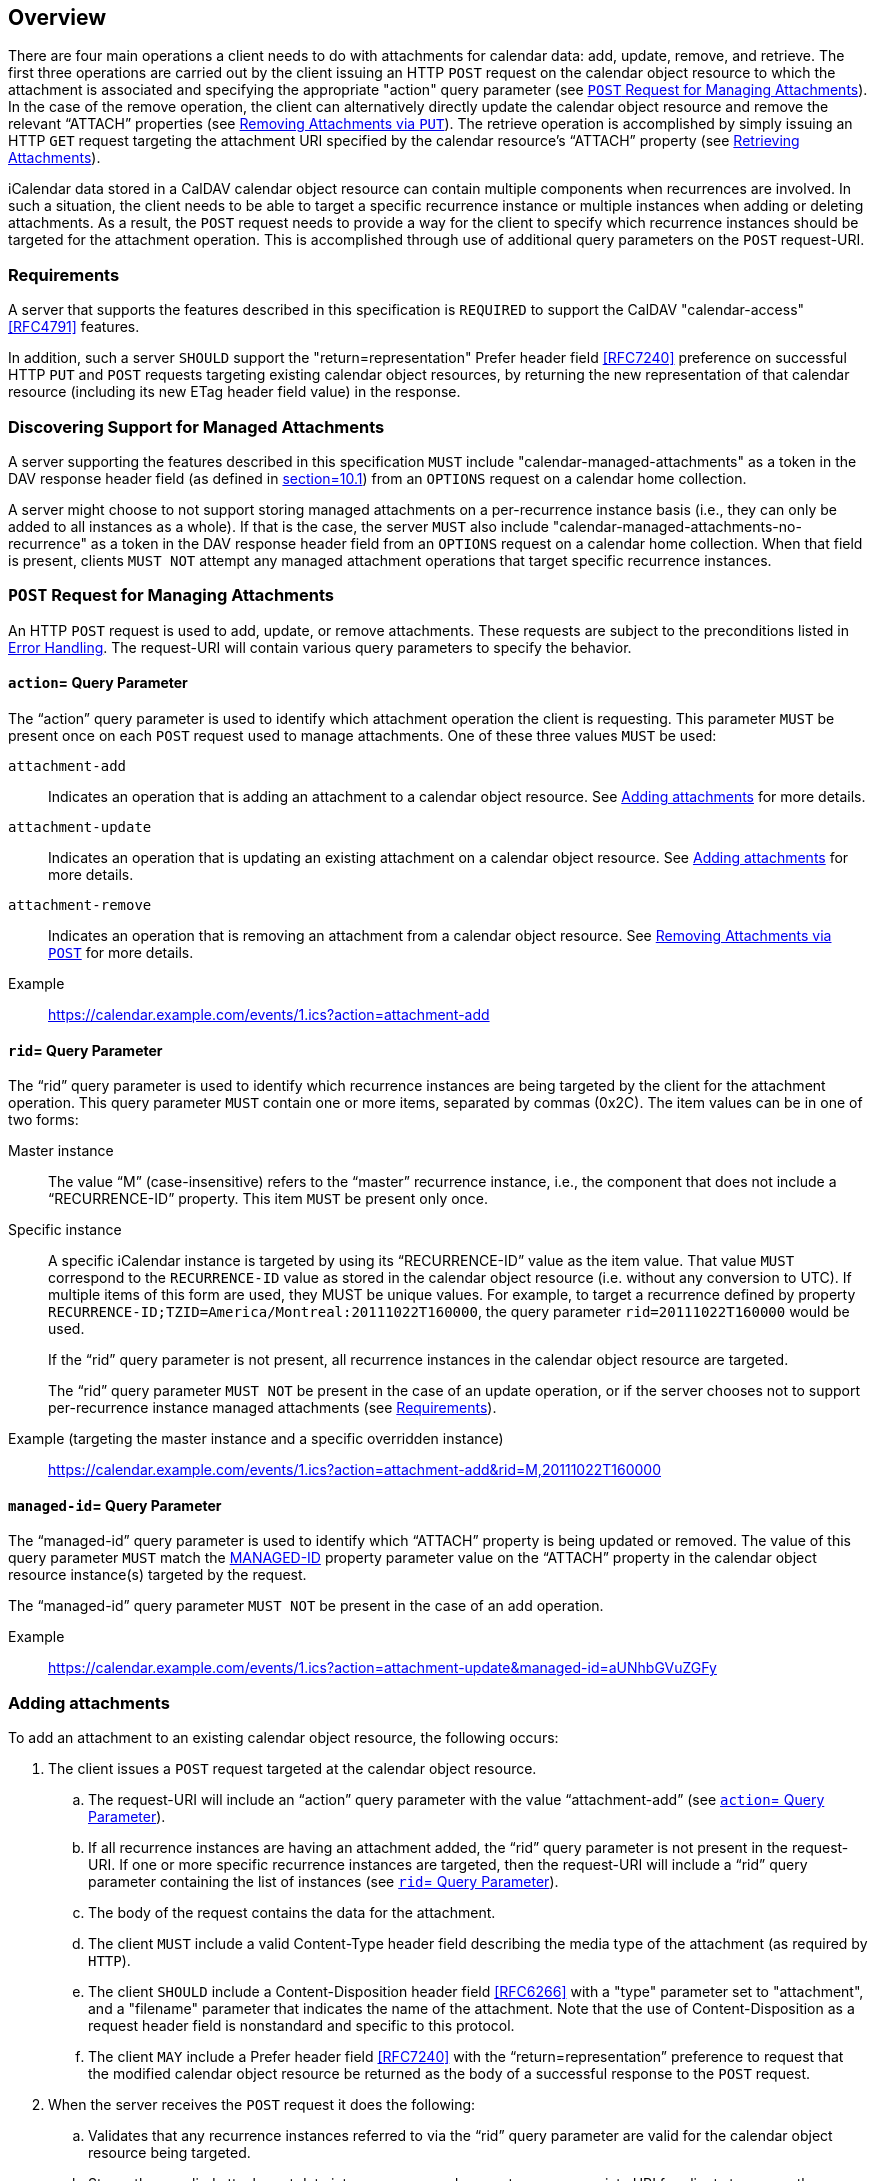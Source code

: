 == Overview

There are four main operations a client needs to do with
attachments for calendar data: add, update, remove, and
retrieve. The first three operations are carried out by the
client issuing an HTTP `POST` request on the calendar object
resource to which the attachment is associated and specifying
the appropriate "action" query parameter (see <<attachment-post-request>>).
In the case of the
remove operation, the client can alternatively directly update
the calendar object resource and remove the relevant "`ATTACH`"
properties (see <<attachment-remove-put>>). The
retrieve operation is accomplished by simply
issuing an HTTP `GET` request targeting the attachment URI
specified by the calendar resource's "`ATTACH`" property (see
<<attachment-retrieve>>).

iCalendar data stored in a CalDAV calendar object resource
can contain multiple components when recurrences are involved.
In such a situation, the client needs to be able to target a
specific recurrence instance or multiple instances when adding
or deleting attachments. As a result, the `POST` request needs to
provide a way for the client to specify which recurrence
instances should be targeted for the attachment operation.  This
is accomplished through use of additional query parameters on
the `POST` request-URI.

[[requirements]]
=== Requirements

A server that supports the features described in this
specification is `REQUIRED` to support the CalDAV
"calendar-access" <<RFC4791>> features.

In addition, such a server `SHOULD` support the
"return=representation" Prefer header
field <<RFC7240>> preference on successful HTTP `PUT` and `POST` requests
targeting existing calendar object resources, by returning the
new representation of that calendar resource (including its
new ETag header field value) in the response.

=== Discovering Support for Managed Attachments

A server supporting the features described in this
specification `MUST` include "calendar-managed-attachments" as a
token in the DAV response header field (as defined in
<<RFC4918, section=10.1>>) from an `OPTIONS` request on a
calendar home collection.

A server might choose to not support storing managed
attachments on a per-recurrence instance basis (i.e., they can
only be added to all instances as a whole). If that is the
case, the server `MUST` also include
"calendar-managed-attachments-no-recurrence" as a token in the
DAV response header field from an `OPTIONS` request on a calendar home
collection. When that field is present, clients `MUST NOT`
attempt any managed attachment operations that target specific
recurrence instances.

[[attachment-post-request]]
=== `POST` Request for Managing Attachments

An HTTP `POST` request is used to add, update, or remove
attachments.
These requests are subject to the preconditions listed in
<<errors>>.
The request-URI will contain various query
parameters to specify the behavior.

[[action]]
==== `action`= Query Parameter

The "`action`" query parameter is used to identify which
attachment operation the client is requesting. This
parameter `MUST` be present once on each `POST` request used to
manage attachments. One of these three values `MUST` be used:

`attachment-add`:: Indicates an operation that
is adding an attachment to a calendar object resource. See
<<attachment-add>> for more details.

`attachment-update`:: Indicates an operation
that is updating an existing attachment on a calendar
object resource. See <<attachment-update>>
for more details.

`attachment-remove`:: Indicates an operation
that is removing an attachment from a calendar object
resource. See <<attachment-remove>> for more
details.

Example:: https://calendar.example.com/events/1.ics?action=attachment-add

[[rid]]
==== `rid`= Query Parameter

The "`rid`" query parameter is used to identify which
recurrence instances are being targeted by the client for
the attachment operation. This query parameter `MUST` contain
one or more items, separated by commas (0x2C). The item
values can be in one of two forms:

Master instance:: The value "`M`"
(case-insensitive) refers to the "`master`" recurrence
instance, i.e., the component that does not include a
"`RECURRENCE-ID`" property. This item `MUST` be present only
once.

Specific instance:: A specific iCalendar
instance is targeted by using its "`RECURRENCE-ID`" value as
the item value. That value `MUST` correspond to the
`RECURRENCE-ID` value as stored in the calendar object
resource (i.e. without any conversion to UTC). If multiple
items of this form are used, they MUST be unique
values. For example, to target a recurrence defined by property
`RECURRENCE-ID;TZID=America/Montreal:20111022T160000`, the
query parameter `rid=20111022T160000` would be used.
+
If the "`rid`" query parameter is not present, all recurrence
instances in the calendar object resource are targeted.
+
The "`rid`" query parameter `MUST NOT` be present in the case
of an update operation, or if the server chooses not to
support per-recurrence instance managed attachments (see
<<requirements>>).

Example (targeting the master instance and a specific overridden instance):: https://calendar.example.com/events/1.ics?action=attachment-add&rid=M,20111022T160000

[[managed-id]]
==== `managed-id`= Query Parameter

The "`managed-id`" query parameter is used to identify
which "`ATTACH`" property is being updated or removed. The
value of this query parameter `MUST` match the
<<MANAGED-ID-parameter,MANAGED-ID>>
property parameter value on the "`ATTACH`" property in the
calendar object resource instance(s) targeted by the
request.

The "`managed-id`" query parameter `MUST NOT` be present in
the case of an add operation.

Example:: https://calendar.example.com/events/1.ics?action=attachment-update&managed-id=aUNhbGVuZGFy

[[attachment-add]]
=== Adding attachments

To add an attachment to an existing calendar object
resource, the following occurs:

. The client issues a `POST` request targeted at the calendar
object resource.

.. The request-URI will include an "`action`" query
parameter with the value "`attachment-add`" (see <<action>>).

.. If all recurrence instances are having an attachment
added, the "`rid`" query parameter is not present in the
request-URI. If one or more specific recurrence instances
are targeted, then the request-URI will include a "`rid`"
query parameter containing the list of instances (see
<<rid>>).

.. The body of the request contains the data for the
attachment.

.. The client `MUST` include a valid Content-Type
header field describing the media type of the attachment (as
required by `HTTP`).

.. The client `SHOULD` include a
Content-Disposition header field <<RFC6266>>
with a "type" parameter set to "attachment", and a
"filename" parameter that indicates the name of the
attachment.  Note that the use of Content-Disposition as a
request header field is nonstandard and specific to this
protocol.

.. The client `MAY` include a Prefer
header field <<RFC7240>> with the "`return=representation`"
preference to request that the modified calendar object
resource be returned as the body of a successful response
to the `POST` request.

. When the server receives the `POST` request it does the following:

.. Validates that any recurrence instances referred to via
the "`rid`" query parameter are valid for the calendar
object resource being targeted.

.. Stores the supplied attachment data into a resource and
generates an appropriate URI for clients to access the
resource.

.. For each affected recurrence instance in the calendar
object resource targeted by the request, the server adds
an "`ATTACH`" property, whose value is the URI of the stored
attachment.
The "`ATTACH`" property `MUST` contain a "`MANAGED-ID`"
parameter whose value is a unique identifier (within the
context of the server as a whole).
The "`ATTACH`" property `SHOULD` contain an "`FMTTYPE`"
parameter whose value matches the Content-Type header
field value from the request.
The "`ATTACH`" property `SHOULD` contain an "`FILENAME`"
parameter whose value matches the Content-Disposition
header field "filename" parameter value from the request, taking
into account the restrictions expressed in
<<FILENAME-parameter>>.
The "`ATTACH`" property `SHOULD` include a "`SIZE`" parameter
whose value represents the size in octets of the
attachment.
If a specified recurrence instance does not have a
matching component in the calendar object resource, then
the server `MUST` modify the calendar object resource to
include an overridden component with the appropriate
"`RECURRENCE-ID`" property.

.. Upon successful creation of the attachment resource,
and modification of the targeted calendar object resource,
the server `MUST` return an appropriate HTTP success status
response and include a "Cal-Managed-ID" header field
containing the "`MANAGED-ID`" parameter value of the newly
created "`ATTACH`" property. The client can use the
"`Cal-Managed-ID`" header field value to correlate the attachment
with "`ATTACH`" properties added to the calendar object
resource.
If the client included a Prefer header field with the
"return=representation" preference in the request, the
server `SHOULD` return the modified calendar object
resource as the body of the response.  Otherwise, the
server can expect that the client will reload the
calendar object resource with a subsequent GET request to
refresh any local cache.

In the following example, the client adds a new attachment to
a non recurring event and asks the server (via the
Prefer <<RFC7240>> header field) to return the
modified version of that event in the response.

[source%unnumbered]
----
>> Request <<

POST /events/64.ics?action=attachment-add HTTP/1.1
Host: cal.example.com
Content-Type: text/html; charset="utf-8"
Content-Disposition:attachment;filename=agenda.html
Content-Length: xxxx
Prefer: return=representation

<html>
  <body>
<h1>Agenda</h1>
  </body>
</html>

>> Response <<

HTTP/1.1 201 Created
Content-Type: text/calendar; charset="utf-8"
Content-Length: yyyy
Content-Location: https://cal.example.com/events/64.ics
ETag: "123456789-000-111"
Cal-Managed-ID: 97S

BEGIN:VCALENDAR
VERSION:2.0
PRODID:-//Example Corp.//CalDAV Server//EN
BEGIN:VEVENT
UID:20010712T182145Z-123401@example.com
DTSTAMP:20120201T203412Z
DTSTART:20120714T170000Z
DTEND:20120715T040000Z
SUMMARY:One-off meeting
ATTACH;MANAGED-ID=97S;FMTTYPE=text/html;SIZE=xxxx;
 FILENAME=agenda.html:https://cal.example.com/attach/64/34X22R
END:VEVENT
END:VCALENDAR
----

[[attachment-update]]
=== Adding attachments

When an attachment is updated the server `MUST` change the
associated "`MANAGED-ID`" parameter and `MAY` change the "`ATTACH`"
property value. With this approach, clients are able to
determine when an attachment has been updated by some other
client by looking for a change to either the "`ATTACH`" property
value, or the "`MANAGED-ID`" parameter value.

To change the data of an existing managed attachment in a
calendar object resource, the following occurs:

. The client issues a `POST` request targeted at the calendar object resource.

.. The request-URI will include an "`action`" query
parameter with the value "attachment-update" (see
<<action>>).

.. The request-URI will include a "`managed-id`" query
parameter with the value matching that of the "`MANAGED-ID`"
parameter for the "`ATTACH`" property being updated (see
<<managed-id>>).

.. The body of the request contains the updated data for
the attachment.

.. The client `MUST` include a valid Content-Type header field
describing the media type of the attachment (as required
by HTTP).

.. The client `SHOULD` include a
Content-Disposition header field <<RFC6266>> with a
"`type`" parameter set to "`attachment`", and a "`filename`"
parameter that indicates the name of the attachment.

.. The client `MAY` include a Prefer
header field <<RFC7240>> with the "`return=representation`"
preference to request that the modified calendar object
resource be returned as the body of a successful response
to the `POST` request.

. When the server receives the `POST` request it does the following:

.. Validates that the "`managed-id`" query parameter is
valid for the calendar object resource.

.. Updates the content of the attachment resource
corresponding to that managed-id with the supplied
attachment data.

.. For each affected recurrence instance in the calendar
object resource targeted by the request, the server
updates the "`ATTACH`" property whose "`MANAGED-ID`" property
parameter value matches the "`managed-id`" query
parameter. The "`MANAGED-ID`" parameter value is changed to
allow other clients to detect the update, and the property
value (attachment URI) might also be changed. The "`ATTACH`"
property `SHOULD` contain a "`FMTTYPE`" parameter whose value
matches the Content-Type header field value from the request -
this could differ from the original value if the media
type of the updated attachment is different. The "`ATTACH`"
property `SHOULD` contain a "`FILENAME`" parameter whose value
matches the Content-Disposition header field "`filename`"
parameter value from the request, taking into account the
restrictions expressed in
"`FILENAME-parameter`". The "`ATTACH`" property
`SHOULD` include a "`SIZE`" parameter whose value represents
the size in octets of the updated attachment.

.. Upon successful update of the attachment resource, and
modification of the targeted calendar object resource, the
server `MUST` return an appropriate HTTP success status
response, and include a "`Cal-Managed-ID`" header field
containing the new value of the "`MANAGED-ID`" parameter.
The client can use the
"`Cal-Managed-ID`" header field value to correlate the attachment
with "`ATTACH`" properties added to the calendar object
resource.
If the client included a Prefer header field with the
"`return=representation`" preference in the request, the
server `SHOULD` return the modified calendar object
resource as the body of the response. Otherwise, the
server can expect that the client will reload the
calendar object resource with a subsequent GET request to
refresh any local cache.

The update operation does not take a "`rid`" parameter and
does not add, or remove, any "`ATTACH`" property in the
targeted calendar object resource. To link an existing
attachment to a new instance, the client simply does a `PUT` on
the calendar object resource, adding an "`ATTACH`" property
which duplicates the existing one (see
<<attachment-add-put>>).

In the following example, the client updates an existing
attachment and asks the server (via the
Prefer <<RFC7240>> header field) to return the
updated version of that event in the response.

[source%unnumbered]
----
>> Request <<

POST /events/64.ics?action=attachment-update&managed-id=97S HTTP/1.1
Host: cal.example.com
Content-Type: text/html; charset="utf-8"
Content-Disposition:attachment;filename=agenda.html
Content-Length: xxxx
Prefer: return=representation

<html>
  <body>
    <h1>Agenda</h1>
    <p>Discuss attachment draft</p>
  </body>
</html>

>> Response <<

HTTP/1.1 200 OK
Content-Type: text/calendar; charset="utf-8"
Content-Length: yyyz
Content-Location: https://cal.example.com/events/64.ics
Cal-Managed-ID: 98S
ETag: "123456789-000-222"

BEGIN:VCALENDAR
VERSION:2.0
PRODID:-//Example Corp.//CalDAV Server//EN
BEGIN:VEVENT
UID:20010712T182145Z-123401@example.com
DTSTAMP:20120201T203412Z
DTSTART:20120714T170000Z
DTEND:20120715T040000Z
SUMMARY:One-off meeting
ATTACH;MANAGED-ID=98S;FMTTYPE=text/html;SIZE=xxxy;
 FILENAME=agenda.html:https://cal.example.com/attach/64/34X22R
END:VEVENT
END:VCALENDAR
----

[[attachment-remove]]
=== Removing Attachments via `POST`

To remove an existing attachment from a calendar object,
the following occurs:

. The client issues a POST request targeted at the calendar
object resource.

.. The request-URI will include an "`action`" query
parameter with the value "`attachment-remove`" (see
<<action>>).

.. If all recurrence instances are having an attachment
removed, the "`rid`" query parameter is not present in the
`request-URI`. If one or more specific recurrence instances
are targeted, then the `request-URI` will include a "`rid`"
query parameter containing the list of instances (see
<<rid>>).

.. The request-URI will include a "`managed-id`" query
parameter with the value matching that of the "`MANAGED-ID`"
property parameter for the "`ATTACH`" property being removed
(see <<managed-id>>).

.. The body of the request will be empty.

.. The client `MAY` include a Prefer
header field <<RFC7240>> with the "`return=representation`"
preference to request that the modified calendar object
resource be returned as the body of a successful response
to the `POST` request.

. When the server receives the `POST` request it does the following:

.. Validates that any recurrence instances referred to via
the "`rid`" query parameter are valid for the calendar
object resource being targeted.

.. Validates that the "`managed-id`" query parameter is
valid for the calendar object resource and specific
instances being targeted.

.. For each affected recurrence instance in the calendar
object resource targeted by the request, the server
removes the matching "`ATTACH`" property. Note that if a
specified recurrence instance does not have a matching
component in the calendar object resource, then the server
`MUST` modify the calendar object resource to include an
overridden component with the appropriate "`RECURRENCE-ID`"
property, and the matching "`ATTACH`" property
removed. This later case is actually valid only if the
master component does include the referenced "`ATTACH`"
property.

.. If the attachment resource is no longer referenced by
any instance of the calendar object resource, the server
can delete the attachment resource to free up storage
space.

.. Upon successful removal of the attachment resource and
modification of the targeted calendar object resource, the
server `MUST` return an appropriate HTTP success status
response.
If the client included a Prefer header field with the
"`return=representation`" preference in the request, the
server `SHOULD` return the modified calendar object
resource as the body of the response. Otherwise, the
server can expect that the client will reload the
calendar object resource with a subsequent `GET` request to
refresh any local cache.

In the following example, the client deletes an existing
attachment by passing its managed-id in the request.
The Prefer <<RFC7240>> header field is not
set in the request so the calendar object resource data is
not returned in the response.

[source%unnumbered]
----
>> Request <<

POST /events/64.ics?action=attachment-remove&managed-id=98S HTTP/1.1
Host: cal.example.com
Content-Length: 0

>> Response <<

HTTP/1.1 204 No Content
Content-Length: 0
----

[[attachment-add-put]]
=== Adding Existing Managed Attachments via `PUT`

Clients can make use of existing managed attachments by
adding the corresponding "`ATTACH`" property to calendar object
resources (subject to the restrictions described in
<<acls>>).

If a managed attachment is used in more than calendar resource,
servers `SHOULD NOT` change
either the "`MANAGED-ID`" parameter value or the "`ATTACH`"
property value for these attachments - this ensures that
clients do not have to download the attachment data again if
they already have it cached.
Additionally, servers `SHOULD` validate
"`SIZE`" parameter values and replace incorrect values with the
actual sizes of existing attachments.

These `PUT` requests are subject to the preconditions listed in
<<errors>>.

[[attachment-update-put]]
=== Updating Attachments via `PUT`

Servers `MUST NOT` allow clients to update attachment data
directly via a `PUT` on the attachment URI (or via any other
HTTP method that modifies content). Instead, attachments can
only be updated via use of POST requests on the calendar
data.

[[attachment-remove-put]]
=== Removing Attachments via `PUT`

Clients can remove attachments by simply re-writing the
calendar object resource data to remove the appropriate
"`ATTACH`" properties. Servers `MUST NOT` allow clients to delete
attachments directly via a `DELETE` request on the attachment
URI.

[[attachment-retrieve]]
=== Retrieving Attachments

Clients retrieve attachments by issuing an HTTP `GET` request
using the value of the corresponding "`ATTACH`" property as the
request-URI, taking into account the substitution mechanism
associated with the "`CALDAV:managed-attachments-server-URL`"
property (see <<attach-server-URL-property>>).

[[errors]]
=== Error Handling

This specification creates additional preconditions for
the `POST` method.

The new preconditions are:

(`CALDAV:max-attachment-size`):: The attachment submitted
in the POST request MUST have an octet size less than or
equal to the value of the `CALDAV:max-attachment-size`
property value (<<max-attachment-size-property>>) on the calendar
collection of the target calendar resource;

(`CALDAV:max-attachments-per-resource`):: The addition of
the attachment submitted in the `POST` request `MUST` result
in the target calendar resource having a number of managed
attachments less than or equal to the value of the
`CALDAV:max-attachments-per-resource` property value
(<<max-attachments-per-resource-property>>) on the
calendar collection of the target calendar resource;

(`CALDAV:valid-action`):: The `action` query
parameter in the `POST` request
`MUST` contain one of "`attachment-add`", "`attachment-update`",
or "`attachment-remove`".

(`CALDAV:valid-rid`):: The `rid` query
parameter in the `POST` request
`MUST NOT` be present for an attachment-update action, and
`MUST` contain the value "`M`" and/or values corresponding to
"`RECURRENCE-ID`" property values in the iCalendar
data targeted by the request.

(`CALDAV:valid-managed-id`):: The `managed-id` query
parameter in the `POST` request
`MUST NOT` be present for an `attachment-add` action, and
`MUST` contain a value corresponding to a
"`MANAGED-ID`" property parameter value in the iCalendar
data targeted by the request.

A `POST` request to add, modify, or delete a managed
attachment results in an implicit modification of the
targeted calendar resource (equivalent of a `PUT`). As a
consequence, clients should also be prepared to handle
preconditions associated with this implicit `PUT`. This
includes (but is not limited to):

* (`CALDAV:max-resource-size`) (from
<<RFC4791,section=5.3.2.1>>)

* (`DAV:quota-not-exceeded`) (from
<<RFC4331,section=6>>)</t>

* (`DAV:sufficient-disk-space`) (from
<<RFC4331,section=6>>)

A `PUT` request to add or modify and existing calendar
object resource can make reference to an existing managed
attachment. The following new preconditions is defined:

(`CALDAV:valid-managed-id-parameter`):: a "`MANAGED-ID`"
property parameter value in the iCalendar data in the `PUT`
request is not valid (e.g., does not match any existing
managed attachment).

If a precondition for a request is not satisfied:

. The response status of the request `MUST` either be
403 (Forbidden), if the request should not be repeated because
it will always fail, or 409 (Conflict), if it is expected that
the user might be able to resolve the conflict and resubmit
the request.

. The appropriate XML element `MUST` be returned as the
child of a top-level `DAV:error` element in the response
body.

=== Additional Considerations

[[quotas]]
==== Quotas

The WebDAV Quotas <<RFC4331>>
specification defines two live WebDAV properties
(DAV:quota-available-bytes and `DAV:quota-used-bytes`) to
communicate storage quota information to clients.
Server implementations `MAY` choose to include managed
attachments sizes when calculating the amount of storage
used by a particular resource.

[[acls]]
==== Access Control

Access to the managed attachments store in a calendar
object resource `SHOULD` be restricted to only those calendar
users who have access to that calendar object either directly,
or indirectly (via being an attendee who would receive a
scheduling message).

When accessing a managed attachment, clients `SHOULD` be
prepared to authenticate with the server storing the
attachment resource. The credentials required to access the
managed attachment store could be different from the ones used
to access the CalDAV server.

This specification only allows organizers of scheduled
events to add managed attachments. Servers `MUST` prevent
attendees of scheduled events from adding, updating or
removing managed attachments. In addition, the server `MUST`
prevent a calendar user from re-using a managed attachment
(based on its managed-id value), unless that user is the one
who originally created the managed attachment.

[[redirects]]
==== Redirects

For `POST` requests that add or update attachment data, the
server `MAY` issue
a 307 (Temporary Redirect) <<RFC7231>>
or 308 (Permanent Redirect) <<RFC7538>>
response to require the client to
re-issue the `POST` request using a different `request-URI`. As
a result, clients `SHOULD` use the
"`100-continue`" expectation defined in
<<RFC7231,section=5.1.1>>.
Using this mechanism ensures that, if a redirect does occur,
the client does not needlessly send the attachment data.

[[processing]]
==== Processing Time

Clients can expect servers to take a while to respond to
`POST` requests that include large attachment bodies. Servers
`SHOULD` use the "`102 (Processing)`" interim response defined
in <<RFC2518,section=10.1>> to keep the client
connection alive if the `POST` request will take significant
time to complete.

[[auto-cleanup]]
==== Automatic Clean-Up by Servers

Servers `MAY` automatically remove attachment data, for
example to regain the storage taken by unused attachments,
or as the result of a virus scanning. When doing so they
`SHOULD NOT` modify calendar data referencing those
attachments. Instead they `SHOULD` respond with "`410 (Gone)`"
to any request on the removed attachment URI.

==== Sending Scheduling Messages with Attachments

When a managed attachment is added, updated or removed
from a calendar object resource, the server `MUST` ensure that
a scheduling message is sent to update any attendees with
the changes, as per <<RFC6638>>.

==== Migrating Calendar Data

When exporting calendar data from a CalDAV server
supporting managed attachments, clients `SHOULD` remove all
"`MANAGED-ID`" property parameters from "`ATTACH`" properties in
the calendar data. Similarly when importing calendar data
from another source, clients `SHOULD` remove any "`MANAGED-ID`"
property parameters on "`ATTACH`" properties (failure to do so
will likely result in the server removing those properties
automatically).
